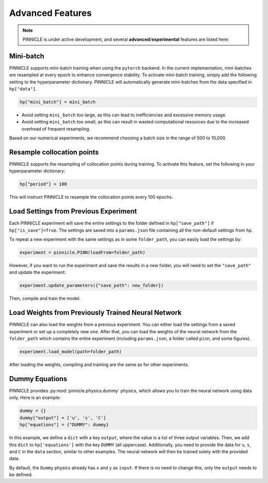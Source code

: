 Advanced Features
=================

.. note::

   PINNICLE is under active development, and several **advanced**/**experimental** features are listed here:

Mini-batch
----------

PINNICLE supports mini-batch training when using the ``pytorch`` backend. In the current implementation, mini-batches are resampled at every epoch to enhance convergence stability.
To activate mini-batch training, simply add the following setting to the hyperparameter dictionary. PINNICLE will automatically generate mini-batches from the data specified in ``hp["data"]``.

.. code-block:: python
   
   hp["mini_batch"] = mini_batch

- Avoid setting ``mini_batch`` too large, as this can lead to inefficiencies and excessive memory usage.
- Avoid setting ``mini_batch`` too small, as this can result in wasted computational resources due to the increased overhead of frequent resampling.

Based on our numerical experiments, we recommend choosing a batch size in the range of 500 to 10,000.


Resample collocation points
---------------------------

PINNICLE supports the resampling of collocation points during training. To activate this feature, set the following in your hyperparameter dictionary:

.. code-block:: python

   hp["period"] = 100

This will instruct PINNICLE to resample the collocation points every 100 epochs.



Load Settings from Previous Experiment
--------------------------------------

Each PINNICLE experiment will save the entire settings to the folder defined in ``hp["save_path"]`` if ``hp["is_save"]=True``. The settings are saved into a ``params.json`` file containing all the non-default settings from ``hp``.

To repeat a new experiment with the same settings as in some ``folder_path``, you can easily load the settings by:

.. code-block:: python

   experiment = pinnicle.PINN(loadFrom=folder_path)

However, if you want to run the experiment and save the results in a new folder, you will need to set the ``"save_path"`` and update the experiment:

.. code-block:: python

   experiment.update_parameters({"save_path": new_folder})

Then, compile and train the model.


Load Weights from Previously Trained Neural Network
---------------------------------------------------

PINNICLE can also load the weights from a previous experiment. You can either load the settings from a saved experiment or set up a completely new one. After that, you can load the weights of the neural network from the ``folder_path`` which contains the entire experiment (including ``params.json``, a folder called ``pinn``, and some figures).

.. code-block:: python

   experiment.load_model(path=folder_path)

After loading the weights, compiling and training are the same as for other experiments.


Dummy Equations
---------------

PINNICLE provides :py:mod:`pinnicle.physics.dummy` physics, which allows you to train the neural network using data only. Here is an example:

.. code-block:: python

    dummy = {}
    dummy["output"] = ['u', 's', 'C']
    hp["equations"] = {"DUMMY": dummy}

In this example, we define a ``dict`` with a key ``output``, where the value is a list of three output variables. Then, we add this ``dict`` to ``hp['equations']`` with the key ``DUMMY`` (all uppercase). Additionally, you need to provide the data for ``u``, ``s``, and ``C`` in the ``data`` section, similar to other examples. The neural network will then be trained solely with the provided data.

By default, the ``Dummy`` physics already has ``x`` and ``y`` as ``input``. If there is no need to change this, only the ``output`` needs to be defined.

